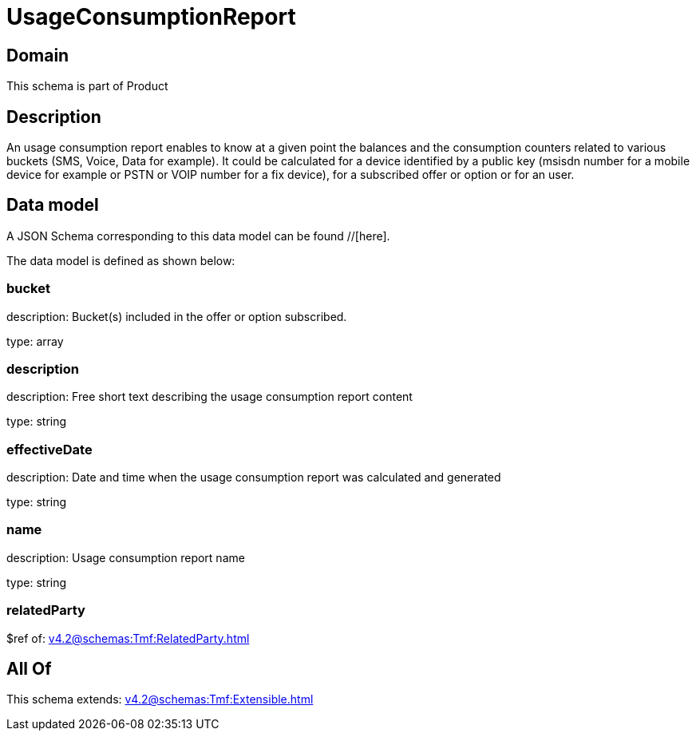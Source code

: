 = UsageConsumptionReport

[#domain]
== Domain

This schema is part of Product

[#description]
== Description
An usage consumption report enables to know at a given point the balances and the consumption counters related to various buckets (SMS, Voice, Data for example). It could be calculated for a device identified by a public key (msisdn number for a mobile device for example or PSTN or VOIP number for a fix device), for a subscribed offer or option or for an user.


[#data_model]
== Data model

A JSON Schema corresponding to this data model can be found //[here].



The data model is defined as shown below:


=== bucket
description: Bucket(s) included in the offer or option subscribed.

type: array


=== description
description: Free short text describing the usage consumption report content

type: string


=== effectiveDate
description: Date and time when the usage consumption report was calculated and generated

type: string


=== name
description: Usage consumption report name

type: string


=== relatedParty
$ref of: xref:v4.2@schemas:Tmf:RelatedParty.adoc[]


[#all_of]
== All Of

This schema extends: xref:v4.2@schemas:Tmf:Extensible.adoc[]

